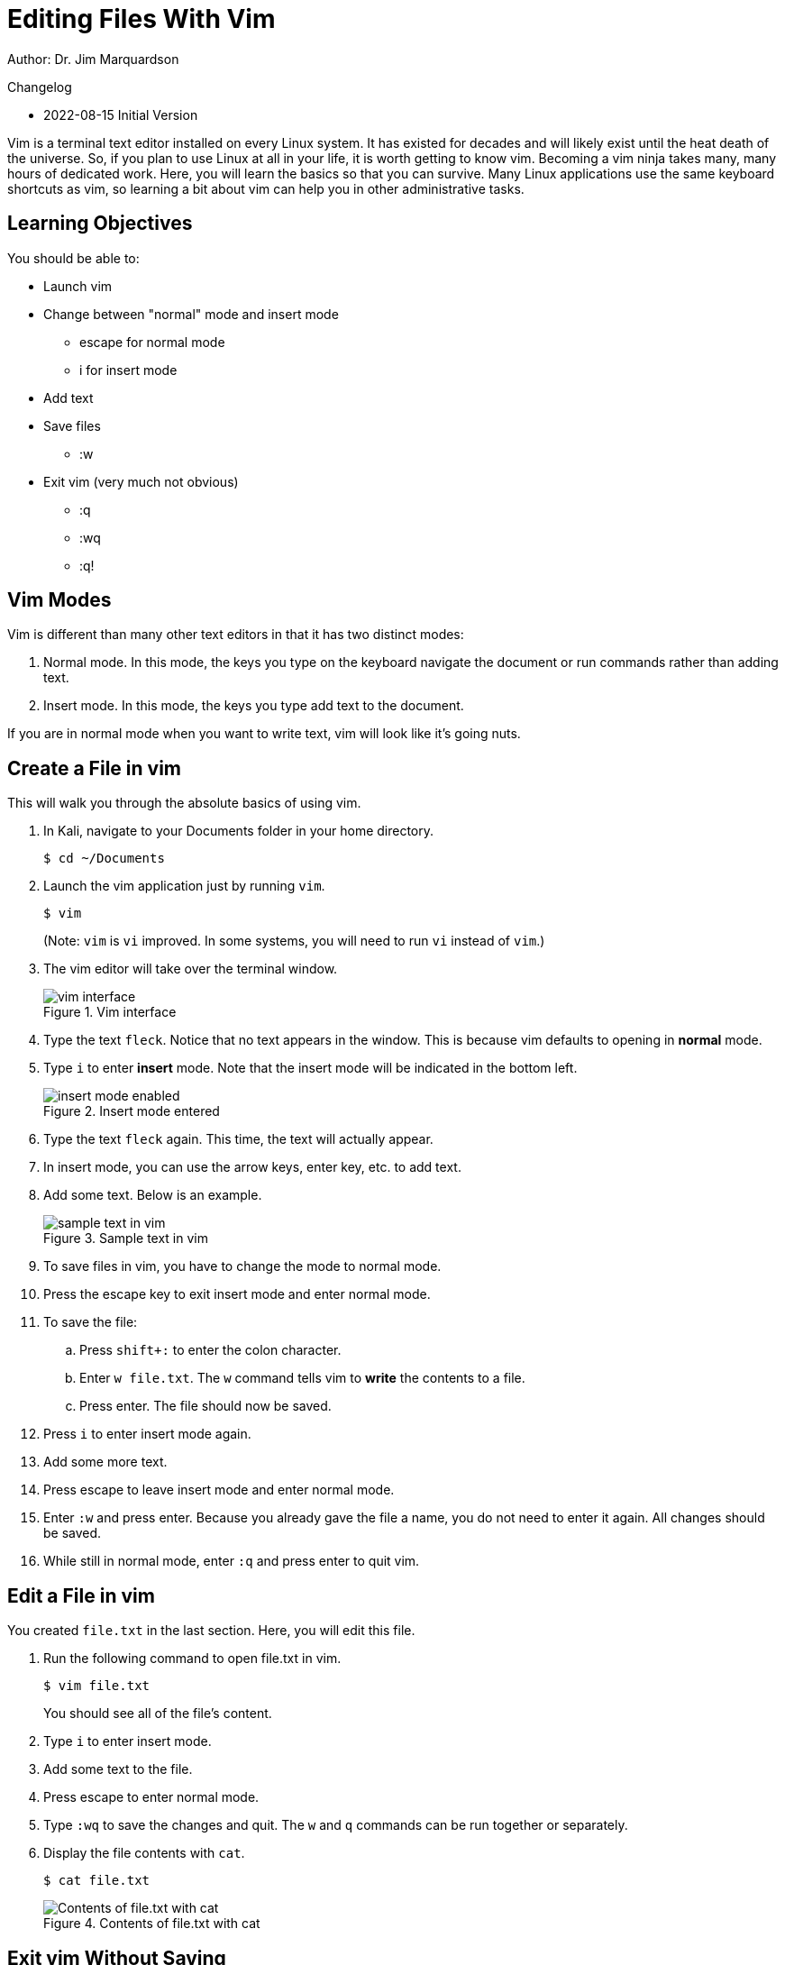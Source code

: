 = Editing Files With Vim

Author: Dr. Jim Marquardson

Changelog

* 2022-08-15 Initial Version

Vim is a terminal text editor installed on every Linux system. It has existed for decades and will likely exist until the heat death of the universe. So, if you plan to use Linux at all in your life, it is worth getting to know vim. Becoming a vim ninja takes many, many hours of dedicated work. Here, you will learn the basics so that you can survive. Many Linux applications use the same keyboard shortcuts as vim, so learning a bit about vim can help you in other administrative tasks.

== Learning Objectives

You should be able to:

* Launch vim
* Change between "normal" mode and insert mode
** escape for normal mode
** i for insert mode
* Add text
* Save files
** :w
* Exit vim (very much not obvious)
** :q
** :wq
** :q!

== Vim Modes

Vim is different than many other text editors in that it has two distinct modes:

1. Normal mode. In this mode, the keys you type on the keyboard navigate the document or run commands rather than adding text.
2. Insert mode. In this mode, the keys you type add text to the document.

If you are in normal mode when you want to write text, vim will look like it's going nuts.

== Create a File in vim

This will walk you through the absolute basics of using vim.

. In Kali, navigate to your Documents folder in your home directory.
+
----
$ cd ~/Documents
----
. Launch the vim application just by running `vim`.
+
----
$ vim
----
+
(Note: `vim` is `vi` improved. In some systems, you will need to run `vi` instead of `vim`.)
. The vim editor will take over the terminal window.
+
.Vim interface
image::vim-just-launched.png[vim interface]
. Type the text `fleck`. Notice that no text appears in the window. This is because vim defaults to opening in *normal* mode.
. Type `i` to enter *insert* mode. Note that the insert mode will be indicated in the bottom left.
+
.Insert mode entered
image::insert-mode-label.png[insert mode enabled]
. Type the text `fleck` again. This time, the text will actually appear.
. In insert mode, you can use the arrow keys, enter key, etc. to add text.
. Add some text. Below is an example.
+
.Sample text in vim
image::vim-sample-text-entered.png[sample text in vim]
. To save files in vim, you have to change the mode to normal mode.
. Press the escape key to exit insert mode and enter normal mode.
. To save the file:
.. Press `shift+:` to enter the colon character.
.. Enter `w file.txt`. The `w` command tells vim to *write* the contents to a file.
.. Press enter. The file should now be saved.
. Press `i` to enter insert mode again.
. Add some more text.
. Press escape to leave insert mode and enter normal mode.
. Enter `:w` and press enter. Because you already gave the file a name, you do not need to enter it again. All changes should be saved.
. While still in normal mode, enter `:q` and press enter to quit vim.

== Edit a File in vim

You created `file.txt` in the last section. Here, you will edit this file.

. Run the following command to open file.txt in vim.
+
----
$ vim file.txt
----
+
You should see all of the file's content.
. Type `i` to enter insert mode.
. Add some text to the file.
. Press escape to enter normal mode.
. Type `:wq` to save the changes and quit. The `w` and `q` commands can be run together or separately.
. Display the file contents with `cat`.
+
----
$ cat file.txt
----
+
.Contents of file.txt with cat
image::cat-file-txt.png[Contents of file.txt with cat]

== Exit vim Without Saving

There are times when you make changes to a file but do not want to save the changes. You may have accidentally changed the file, or maybe you thought better about the changes you were about to make.

. Edit file.txt with vim again.
+
----
$ vim file.txt
----
. Type `i` to enter insert mode.
. Change some text.
. Press escape to enter normal mode.
. Type `:q!` to quit vim. Notice that the `w` command was omitted because we do not want to write the changes to disk. The `q` command quits vim. The exclamation point (`!`) tells vim to ignore any unsaved changes.

== Power of vim

At this point, you might think that the people who made vim are either crazy or masochists. But these exercises only touch on the most basic vim functionality. By separating normal mode and insert mode, vim can do very powerful things to make editing text efficient.

There are many ways to learn more advanced vim features. One fun resource is https://vim-adventures.com/.

== Reflection

* What text editors do you prefer?
* Why would it be worth investing time in learning a text editor?
